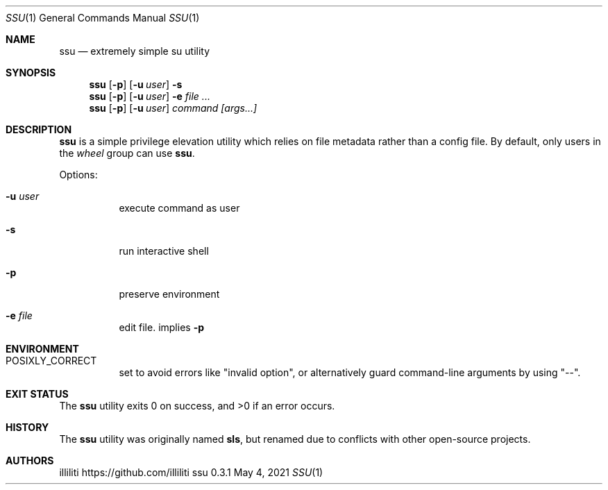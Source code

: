 .\"
.\" this reference written by aabacchus
.\"
.Dd May 4, 2021
.Dt SSU 1
.Os ssu 0.3.1
.Sh NAME
.Nm ssu
.Nd extremely simple su utility
.Sh SYNOPSIS
.Nm
.Op Fl p
.Op Fl u Ar user
.Fl s
.Nm
.Op Fl p
.Op Fl u Ar user
.Fl e Ar
.Nm
.Op Fl p
.Op Fl u Ar user
.Ar command [args...]
.Sh DESCRIPTION
.Pp
.Nm
is a simple privilege elevation utility which relies on file metadata
rather than a config file.
By default, only users in the
.Em wheel
group can use
.Nm .
.Pp
Options:
.Bl -tag -width Ds
.It Fl u Ar user
execute command as user
.It Fl s
run interactive shell
.It Fl p
preserve environment
.It Fl e Ar file
edit file. implies
.Fl p
.El
.Sh ENVIRONMENT
.Bl -tag -width Ds
.It Ev POSIXLY_CORRECT
set to avoid errors like
.Qq invalid option ,
or alternatively guard command-line arguments by using
.Qq -- .
.El
.Sh EXIT STATUS
.Ex -std
.Sh HISTORY
The
.Nm
utility was originally named
.Nm sls ,
but renamed due to conflicts with other open-source projects.
.Sh AUTHORS
.An illiliti Lk https://github.com/illiliti
